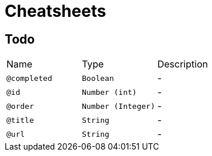 = Cheatsheets

[[Todo]]
== Todo


[cols=">25%,25%,50%"]
[frame="topbot"]
|===
^|Name | Type ^| Description
|[[completed]]`@completed`|`Boolean`|-
|[[id]]`@id`|`Number (int)`|-
|[[order]]`@order`|`Number (Integer)`|-
|[[title]]`@title`|`String`|-
|[[url]]`@url`|`String`|-
|===

